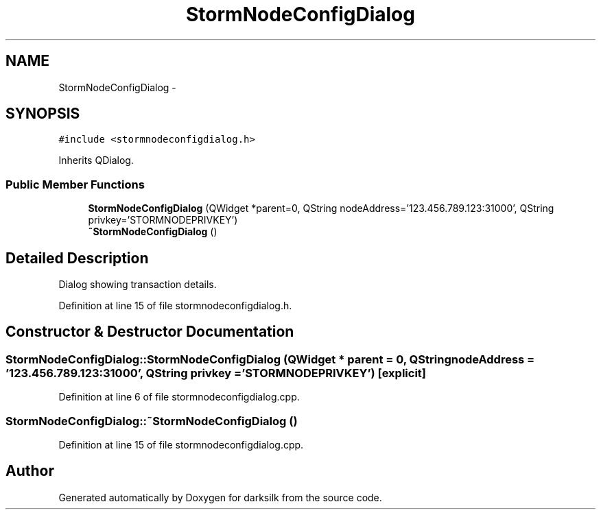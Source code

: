 .TH "StormNodeConfigDialog" 3 "Wed Feb 10 2016" "Version 1.0.0.0" "darksilk" \" -*- nroff -*-
.ad l
.nh
.SH NAME
StormNodeConfigDialog \- 
.SH SYNOPSIS
.br
.PP
.PP
\fC#include <stormnodeconfigdialog\&.h>\fP
.PP
Inherits QDialog\&.
.SS "Public Member Functions"

.in +1c
.ti -1c
.RI "\fBStormNodeConfigDialog\fP (QWidget *parent=0, QString nodeAddress='123\&.456\&.789\&.123:31000', QString privkey='STORMNODEPRIVKEY')"
.br
.ti -1c
.RI "\fB~StormNodeConfigDialog\fP ()"
.br
.in -1c
.SH "Detailed Description"
.PP 
Dialog showing transaction details\&. 
.PP
Definition at line 15 of file stormnodeconfigdialog\&.h\&.
.SH "Constructor & Destructor Documentation"
.PP 
.SS "StormNodeConfigDialog::StormNodeConfigDialog (QWidget * parent = \fC0\fP, QString nodeAddress = \fC'123\&.456\&.789\&.123:31000'\fP, QString privkey = \fC'STORMNODEPRIVKEY'\fP)\fC [explicit]\fP"

.PP
Definition at line 6 of file stormnodeconfigdialog\&.cpp\&.
.SS "StormNodeConfigDialog::~StormNodeConfigDialog ()"

.PP
Definition at line 15 of file stormnodeconfigdialog\&.cpp\&.

.SH "Author"
.PP 
Generated automatically by Doxygen for darksilk from the source code\&.
